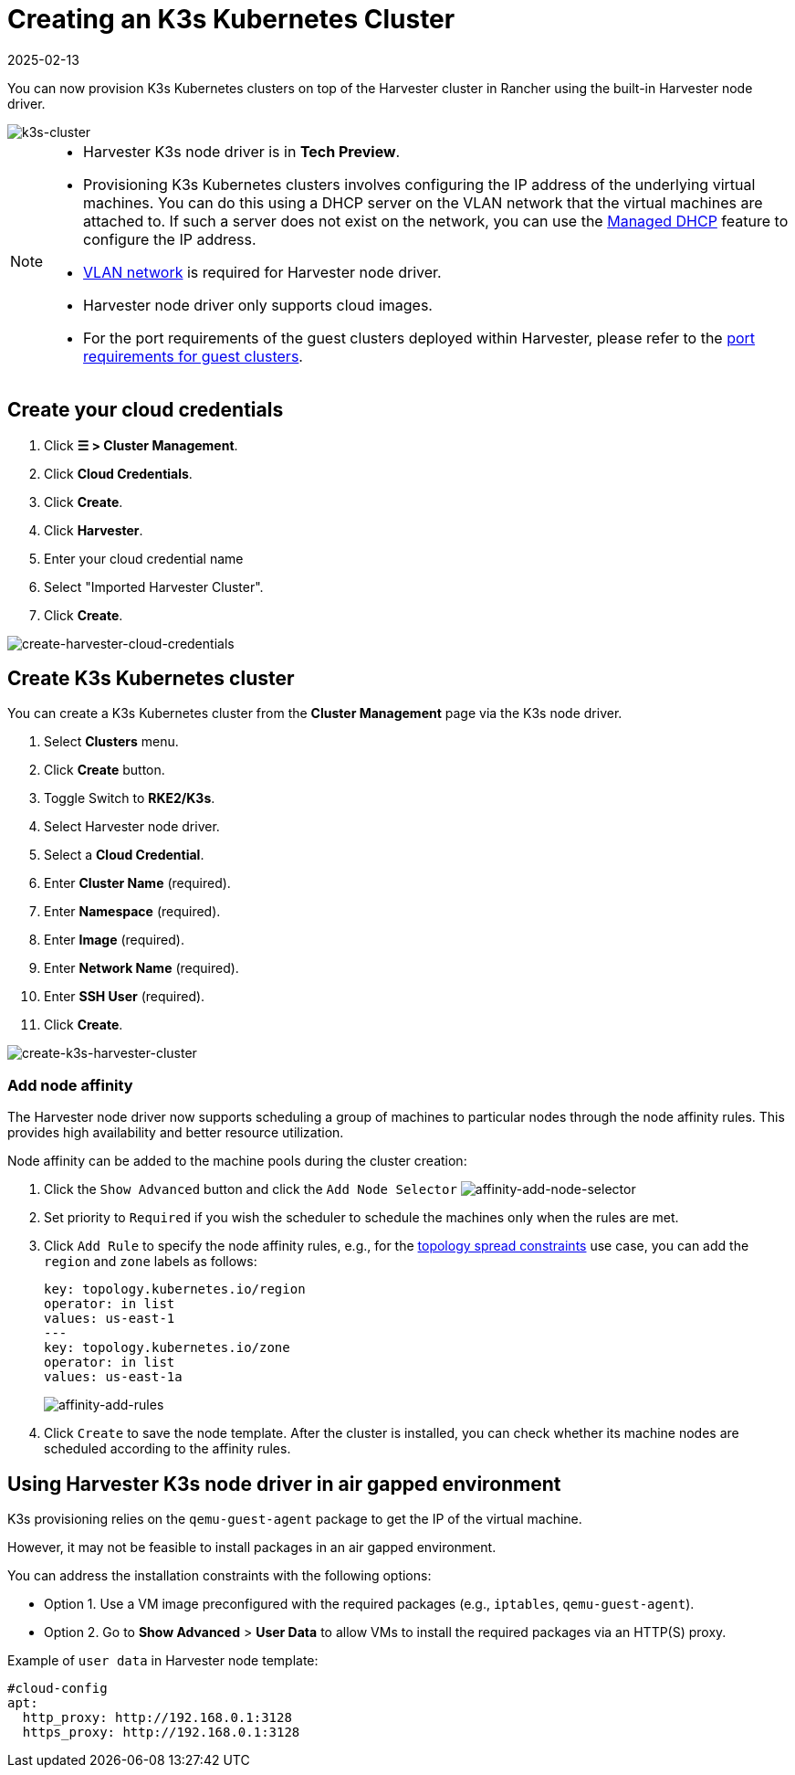 = Creating an K3s Kubernetes Cluster
:revdate: 2025-02-13
:page-revdate: {revdate}

You can now provision K3s Kubernetes clusters on top of the Harvester cluster in Rancher using the built-in Harvester node driver.

image::rancher/rke2-k3s-node-driver.png[k3s-cluster]

[NOTE]
====
* Harvester K3s node driver is in *Tech Preview*.
* Provisioning K3s Kubernetes clusters involves configuring the IP address of the underlying virtual machines. You can do this using a DHCP server on the VLAN network that the virtual machines are attached to. If such a server does not exist on the network, you can use the xref:../../../add-ons/vm-dhcp-controller.adoc[Managed DHCP] feature to configure the IP address.
* xref:../../../networking/vm-network.adoc#_vlan_network[VLAN network] is required for Harvester node driver.
* Harvester node driver only supports cloud images.
* For the port requirements of the guest clusters deployed within Harvester, please refer to the xref:../../../installation-setup/requirements.adoc#_port_requirements_for_k3s_or_rkerke2_clusters[port requirements for guest clusters].
====

== Create your cloud credentials

. Click *☰ > Cluster Management*.
. Click *Cloud Credentials*.
. Click *Create*.
. Click *Harvester*.
. Enter your cloud credential name
. Select "Imported Harvester Cluster".
. Click *Create*.

image::rancher/create-cloud-credentials.png[create-harvester-cloud-credentials]

== Create K3s Kubernetes cluster

You can create a K3s Kubernetes cluster from the *Cluster Management* page via the K3s node driver.

. Select *Clusters* menu.
. Click *Create* button.
. Toggle Switch to *RKE2/K3s*.
. Select Harvester node driver.
. Select a *Cloud Credential*.
. Enter *Cluster Name* (required).
. Enter *Namespace* (required).
. Enter *Image* (required).
. Enter *Network Name* (required).
. Enter *SSH User* (required).
. Click *Create*.

image::rancher/create-k3s-harvester-cluster.png[create-k3s-harvester-cluster]

=== Add node affinity

The Harvester node driver now supports scheduling a group of machines to particular nodes through the node affinity rules. This provides high availability and better resource utilization.

Node affinity can be added to the machine pools during the cluster creation:

. Click the `Show Advanced` button and click the `Add Node Selector`
image:rancher/affinity-rke2-add-node-selector.png[affinity-add-node-selector]
. Set priority to `Required` if you wish the scheduler to schedule the machines only when the rules are met.
. Click `Add Rule` to specify the node affinity rules, e.g., for the xref:./node-driver.adoc#_topology_spread_constraints[topology spread constraints] use case, you can add the `region` and `zone` labels as follows:
+
[,yaml]
----
key: topology.kubernetes.io/region
operator: in list
values: us-east-1
---
key: topology.kubernetes.io/zone
operator: in list
values: us-east-1a
----
+
image::rancher/affinity-rke2-add-rules.png[affinity-add-rules]

. Click `Create` to save the node template. After the cluster is installed, you can check whether its machine nodes are scheduled according to the affinity rules.

== Using Harvester K3s node driver in air gapped environment

K3s provisioning relies on the `qemu-guest-agent` package to get the IP of the virtual machine.

However, it may not be feasible to install packages in an air gapped environment.

You can address the installation constraints with the following options:

* Option 1. Use a VM image preconfigured with the required packages (e.g., `iptables`, `qemu-guest-agent`).
* Option 2. Go to *Show Advanced* > *User Data* to allow VMs to install the required packages via an HTTP(S) proxy.

Example of `user data` in Harvester node template:

----
#cloud-config
apt:
  http_proxy: http://192.168.0.1:3128
  https_proxy: http://192.168.0.1:3128
----
